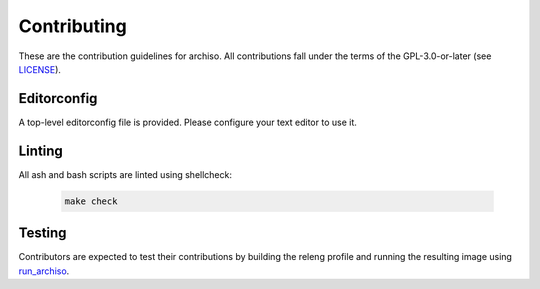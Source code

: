 ============
Contributing
============

These are the contribution guidelines for archiso.
All contributions fall under the terms of the GPL-3.0-or-later (see `LICENSE <LICENSE>`_).

Editorconfig
============

A top-level editorconfig file is provided. Please configure your text editor to use it.

Linting
=======

All ash and bash scripts are linted using shellcheck:

  .. code:: bash

    make check

Testing
=======

Contributors are expected to test their contributions by building the releng profile and running the resulting image
using `run_archiso <scripts/run_archiso.sh>`_.
